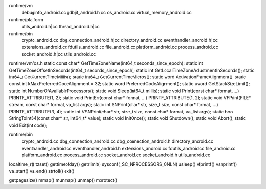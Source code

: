 runtime/vm
  debuginfo_android.cc
  gdbjit_android.h|cc
  os_android.cc
  virtual_memory_android.cc

runtime/platform
  utils_android.h|cc
  thread_android.h|cc

runtime/bin
  crypto_android.cc
  dbg_connection_android.h|cc
  directory_android.cc
  eventhandler_android.h|cc
  extensions_android.cc
  fdutils_android.cc
  file_android.cc
  platform_android.cc
  process_android.cc
  socket_android.h|cc
  utils_android.cc

runtime/vm/os.h
static const char* GetTimeZoneName(int64_t seconds_since_epoch);
static int GetTimeZoneOffsetInSeconds(int64_t seconds_since_epoch);
static int GetLocalTimeZoneAdjustmentInSeconds();
static int64_t GetCurrentTimeMillis();
static int64_t GetCurrentTimeMicros();
static word ActivationFrameAlignment();
static const int kMaxPreferredCodeAlignment = 32;
static word PreferredCodeAlignment();
static uword GetStackSizeLimit();
static int NumberOfAvailableProcessors();
static void Sleep(int64_t millis);
static void Print(const char* format, ...) PRINTF_ATTRIBUTE(1, 2);
static void PrintErr(const char* format, ...) PRINTF_ATTRIBUTE(1, 2);
static void VFPrint(FILE* stream, const char* format, va_list args);
static int SNPrint(char* str, size_t size, const char* format, ...) PRINTF_ATTRIBUTE(3, 4);
static int VSNPrint(char* str, size_t size, const char* format, va_list args);
static bool StringToInt64(const char* str, int64_t* value);
static void InitOnce();
static void Shutdown();
static void Abort();
static void Exit(int code);

runtime/bin
  crypto_android.cc
  dbg_connection_android.cc
  dbg_connection_android.h
  directory_android.cc
  eventhandler_android.cc
  eventhandler_android.h
  extensions_android.cc
  fdutils_android.cc
  file_android.cc
  platform_android.cc
  process_android.cc
  socket_android.cc
  socket_android.h
  utils_android.cc


localtime_r()
tzset()
gettimeofday()
getrlimit()
sysconf(_SC_NPROCESSORS_ONLN)
usleep()
vfprintf()
vsnprintf()
va_start()
va_end()
strtoll()
exit()

getpagesize()
mmap()
munmap()
unmap()
mprotect()

